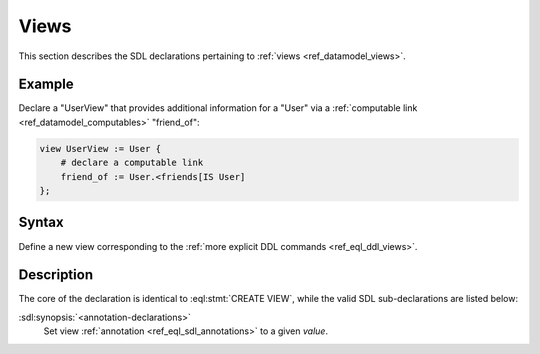 .. _ref_eql_sdl_views:

=====
Views
=====

This section describes the SDL declarations pertaining to
:ref:`views <ref_datamodel_views>`.


Example
-------

Declare a "UserView" that provides additional information for a "User"
via a :ref:`computable link <ref_datamodel_computables>` "friend_of":

.. code-block:: sdl

    view UserView := User {
        # declare a computable link
        friend_of := User.<friends[IS User]
    };


Syntax
------

Define a new view corresponding to the :ref:`more explicit DDL
commands <ref_eql_ddl_views>`.

.. sdl:synopsis::

    view <view-name> := <view-expr> ;

    view <view-name> "{"
        using <view-expr>;
        [ <annotation-declarations> ]
    "}" ;


Description
-----------

The core of the declaration is identical to :eql:stmt:`CREATE VIEW`,
while the valid SDL sub-declarations are listed below:

:sdl:synopsis:`<annotation-declarations>`
    Set view :ref:`annotation <ref_eql_sdl_annotations>`
    to a given *value*.
